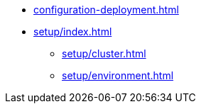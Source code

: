 * xref:configuration-deployment.adoc[]
* xref:setup/index.adoc[]
** xref:setup/cluster.adoc[]
** xref:setup/environment.adoc[]